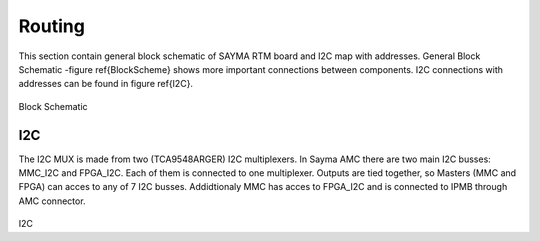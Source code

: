 Routing
=======

This section contain general block schematic of SAYMA RTM board and I2C map with addresses. General Block Schematic -figure \ref{BlockScheme} shows more important connections between components. I2C connections with addresses can be found in figure \ref{I2C}.

.. figure:: img/sch.eps

Block Schematic

I2C
---

The I2C MUX is made from two (TCA9548ARGER)  I2C multiplexers. In Sayma AMC there are two main I2C busses: MMC\_I2C and FPGA\_I2C. Each of them is connected to one multiplexer. Outputs are tied together, so Masters (MMC and FPGA) can acces to any of 7 I2C busses. Addidtionaly MMC has acces to FPGA\_I2C and is connected to IPMB through AMC connector.

.. figure:: img/i2c.eps

I2C

